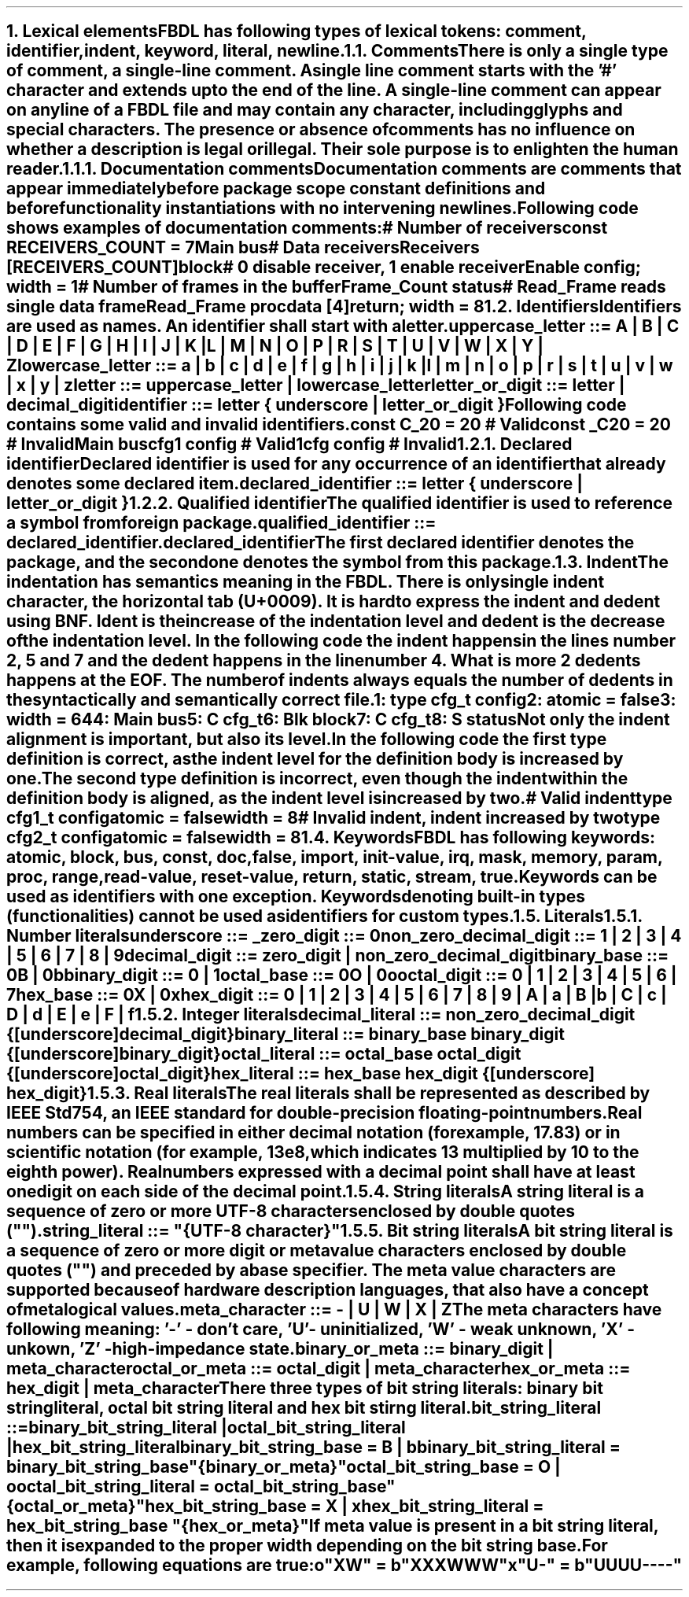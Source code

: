 .bp
.NH
.XN "Lexical elements"
.LP
FBDL has following types of lexical tokens:
.BL
comment,
.BL
identifier,
.BL
indent,
.BL
keyword,
.BL
literal,
.BL
newline.
.
.
.NH 2
.XN Comments
.LP
There is only a single type of comment, a \fIsingle-line comment\fR.
A single line comment starts with the '#' character and extends up to the end of the line.
A single-line comment can appear on any line of a FBDL file and may contain any character, including glyphs and special characters.
The presence or absence of comments has no influence on whether a description is legal or illegal.
Their sole purpose is to enlighten the human reader.
.NH 3
.XN Documentation comments
.LP
Documentation comments are comments that appear immediately before package scope constant definitions and before functionality instantiations with no intervening newlines.
Following code shows examples of documentation comments:
.QP
\f[CI]# Number of receivers\fC
.br
\f[CB]const\fC RECEIVERS_COUNT = 7 
.br
Main \f[CB]bus\fC
.br
	\f[CI]# Data receivers\fC
.br
	Receivers [RECEIVERS_COUNT]\f[CB]block\fC
.br
		\f[CI]# 0 disable receiver, 1 enable receiver\fC
.br
		Enable \f[CB]config\fC; \f[CB]width\fC = 1
.br
		\f[CI]# Number of frames in the buffer\fC
.br
		Frame_Count \f[CB]status\fC
.br
		\f[CI]# Read_Frame reads single data frame\fC
.br
		Read_Frame \f[CB]proc\fC
.br
			data [4]\f[CB]return\fC; \f[CB]width\fC = 8
.br
.LP
.
.NH 2
.XN Identifiers
.LP
Identifiers are used as names.
An identifier shall start with a letter.
.LP
\fCuppercase_letter ::= \f[CB]A\fC | \f[CB]B\fC | \f[CB]C\fC | \f[CB]D\fC | \f[CB]E\fC | \f[CB]F\fC | \f[CB]G\fC | \f[CB]H\fC | \f[CB]I\fC | \f[CB]J\fC | \f[CB]K\fC | \f[CB]L\fC | \f[CB]M\fC | \f[CB]N\fC | \f[CB]O\fC | \f[CB]P\fC | \f[CB]R\fC | \f[CB]S\fC | \f[CB]T\fC | \f[CB]U\fC | \f[CB]V\fC | \f[CB]W\fC | \f[CB]X\fC | \f[CB]Y\fC | \f[CB]Z\fR
.LP
\fClowercase_letter ::= \f[CB]a\fC | \f[CB]b\fC | \f[CB]c\fC | \f[CB]d\fC | \f[CB]e\fC | \f[CB]f\fC | \f[CB]g\fC | \f[CB]h\fC | \f[CB]i\fC | \f[CB]j\fC | \f[CB]k\fC | \f[CB]l\fC | \f[CB]m\fC | \f[CB]n\fC | \f[CB]o\fC | \f[CB]p\fC | \f[CB]r\fC | \f[CB]s\fC | \f[CB]t\fC | \f[CB]u\fC | \f[CB]v\fC | \f[CB]w\fC | \f[CB]x\fC | \f[CB]y\fC | \f[CB]z\fR
.LP
\fCletter ::= uppercase_letter | lowercase_letter\fR
.LP
\fCletter_or_digit ::= letter | decimal_digit\fR
.LP
\fCidentifier ::= letter { underscore | letter_or_digit }\fR
.LP
Following code contains some valid and invalid identifiers.
.QP
\f[CB]const\fC C_20 = 20 \f[CI]# Valid\fC
.br
\f[CB]const\fC _C20 = 20 \f[CI]# Invalid\fC
.br
Main \f[CB]bus\fC
.br
	cfg1 \f[CB]config\fC \f[CI]# Valid\fC
.br
	1cfg \f[CB]config\fC \f[CI]# Invalid\fC
.LP
.NH 3
.XN Declared identifier
.LP
Declared identifier is used for any occurrence of an identifier that already denotes some declared item.
.LP
\fCdeclared_identifier ::= letter { underscore | letter_or_digit }\fR
.NH 3
.XN Qualified identifier
.LP
The qualified identifier is used to reference a symbol from foreign package.
.LP
\fCqualified_identifier ::= declared_identifier\f[CB].\fCdeclared_identifier
.LP
The first declared identifier denotes the package, and the second one denotes the symbol from this package.
.
.NH 2
.XN Indent
.LP
The indentation has semantics meaning in the FBDL.
There is only single indent character, the horizontal tab (U+0009).
It is hard to express the indent and dedent using BNF.
Ident is the increase of the indentation level and dedent is the decrease of the indentation level.
In the following code the indent happens in the lines number 2, 5 and 7 and the dedent happens in the line number 4.
What is more 2 dedents happens at the EOF.
The number of indents always equals the number of dedents in the syntactically and semantically correct file.
.QP
\fC1: \f[CB]type\fC cfg_t \f[CB]config\fC
.br
2:     \f[CB]atomic\fC = \f[CB]false\fC
.br
3:     \f[CB]width\fC = 64
.br
4: Main \f[CB]bus\fC
.br
5:     C cfg_t
.br
6:     Blk \f[CB]block\fC
.br
7:          C cfg_t
.br
8:          S \f[CB]status\fC
.LP
Not only the indent alignment is important, but also its level.
In the following code the first type definition is correct, as the indent level for the definition body is increased by one.
The second type definition is incorrect, even though the indent within the definition body is aligned, as the indent level is increased by two.
.QP
\f[CI]# Valid indent\fC
.br
\f[CB]type\fC cfg1_t \f[CB]config\fC
.br
	\f[CB]atomic\fC = \f[CB]false\fC
.br
.br
	\f[CB]width\fC = 8
.br
\f[CI]# Invalid indent, indent increased by two\fC
.br
\f[CB]type\fC cfg2_t \f[CB]config\fC
.br
		\f[CB]atomic\fC = \f[CB]false\fC
.br
		\f[CB]width\fC = 8
.
.NH 2
.XN Keywords
.LP
FBDL has following keywords: \fBatomic, block, bus, const, doc, false, import, init-value, irq, mask, memory, param, proc, range, read-value, reset-value, return, static, stream, true\fR.
.LP
Keywords can be used as identifiers with one exception.
Keywords denoting built-in types (functionalities) cannot be used as identifiers for custom types.
.
.NH 2
.XN Literals
.
.NH 3
.XN "Number literals"
.LP
.sp 0.5
\f[CW]underscore ::= \f[B]_\f[]\f[]
.sp 0.5
\f[CW]zero_digit ::= \f[B]0\f[]\f[]
.sp 0.5
\f[CW]non_zero_decimal_digit ::= \f[B]1 \f[]| \f[B]2 \f[]| \f[B]3 \f[]| \f[B]4 \f[]| \f[B]5 \f[]| \f[B]6 \f[]| \f[B]7 \f[]| \f[B]8 \f[]| \f[B]9\f[]
.sp 0.5
\f[CW]decimal_digit ::= zero_digit | non_zero_decimal_digit\f[]
.sp 0.5
\f[CW]binary_base ::= \f[B]0B \f[]| \f[B]0b\f[]
.sp 0.5
\f[CW]binary_digit ::= \f[B]0 \f[]| \f[B]1\f[]
.sp 0.5
\f[CW]octal_base ::= \f[B]0O \f[]| \f[B]0o\f[]
.sp 0.5
\f[CW]octal_digit ::= \f[B]0 \f[]| \f[B]1 \f[]| \f[B]2 \f[]| \f[B]3 \f[]| \f[B]4 \f[]| \f[B]5 \f[]| \f[B]6 \f[]| \f[B]7
.sp 0.5
\f[CW]hex_base ::= \f[B]0X \f[]| \f[B]0x\f[]
.sp 0.5
\f[CW]hex_digit ::= \f[B]0 \f[]| \f[B]1 \f[]| \f[B]2 \f[]| \f[B]3 \f[]| \f[B]4 \f[]| \f[B]5 \f[]| \f[B]6 \f[]| \f[B]7 \f[]| \f[B]8 \f[]| \f[B]9 \f[]| \f[B]A \f[]| \f[B]a \f[]| \f[B]B \f[]| \f[B]b \f[]| \f[B]C \f[]| \f[B]c \f[]| \f[B]D \f[]| \f[B]d \f[]| \f[B]E \f[]| \f[B]e \f[]| \f[B]F \f[]| \f[B]f
.
.
.NH 3
.XN "Integer literals"
.LP
.sp 0.5
\f[CW]decimal_literal ::= non_zero_decimal_digit {[underscore] decimal_digit}\f[]
.sp 0.5
\f[CW]binary_literal ::= binary_base binary_digit {[underscore] binary_digit}\f[]
.sp 0.5
\f[CW]octal_literal ::= octal_base octal_digit {[underscore] octal_digit}\f[]
.sp 0.5
\f[CW]hex_literal ::= hex_base hex_digit {[underscore] hex_digit}\f[]
.
.NH 3
.XN "Real literals"
.LP
The real literals shall be represented as described by IEEE Std 754, an IEEE standard for double-precision floating-point numbers.
.LP
Real numbers can be specified in either decimal notation (for example, 17.83) or in scientific notation (for example, 13e8, which indicates 13 multiplied by 10 to the eighth power).
Real numbers expressed with a decimal point shall have at least one digit on each side of the decimal point.
.
.NH 3
.XN "String literals"
.LP
A string literal is a sequence of zero or more UTF-8 characters enclosed by double quotes ("").
.br
.sp 0.5
\fCstring_literal ::= \f[CI]"\fC{UTF-8 character}\f[CI]"\fR
.
.NH 3
.XN "Bit string literals"
.LP
A bit string literal is a sequence of zero or more digit or meta value characters enclosed by double quotes ("") and preceded by a base specifier.
The meta value characters are supported because of hardware description languages, that also have a concept of metalogical values.
.LP
.sp 0.5
\fCmeta_character ::=  \f[CB]-\fC | \f[CB]U\fC | \f[CB]W\fC | \f[CB]X\fC | \f[CB]Z\fC\fR
.LP
The meta characters have following meaning:
.BL
\fR'-' - don't care,
.BL
\fR'U' - uninitialized, 
.BL
\fR'W' - weak unknown, 
.BL
\fR'X' - unkown,
.BL
\fR'Z' - high-impedance state.
.LP
.sp 0.5
\fCbinary_or_meta ::= binary_digit | meta_character
.sp 0.5
\fCoctal_or_meta ::= octal_digit | meta_character
.sp 0.5
\fChex_or_meta ::= hex_digit | meta_character
.LP
There three types of bit string literals: binary bit string literal, octal bit string literal and hex bit stirng literal.
.LP
.sp 0.5
\fCbit_string_literal ::=
.br
    binary_bit_string_literal |
.br
    octal_bit_string_literal |
.br
    hex_bit_string_literal\fR
.sp 0.5
\fCbinary_bit_string_base = \f[CB]B\fC | \f[CB]b\fC
.sp 0.5
\fCbinary_bit_string_literal = binary_bit_string_base \f[CB]"\fC{binary_or_meta}\f[CB]"\fC
.sp 0.5
\fCoctal_bit_string_base = \f[CB]O\fC | \f[CB]o\fC
.sp 0.5
\fCoctal_bit_string_literal = octal_bit_string_base \f[CB]"\fC{octal_or_meta}\f[CB]"\fC
.sp 0.5
\fChex_bit_string_base = \f[CB]X\fC | \f[CB]x\fC
.sp 0.5
\fChex_bit_string_literal = hex_bit_string_base \f[CB]"\fC{hex_or_meta}\f[CB]"\fC
.LP
If meta value is present in a bit string literal, then it is expanded to the proper width depending on the bit string base.
For example, following equations are true:
.QP
\fCo"XW"\fC = \fCb"XXXWWW"
.br
\fCx"U-"\fC = \fCb"UUUU----"
